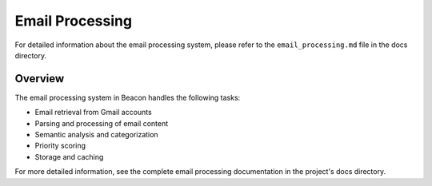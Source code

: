 Email Processing
================

For detailed information about the email processing system, please refer to the ``email_processing.md`` file in the docs directory.

Overview
--------

The email processing system in Beacon handles the following tasks:

* Email retrieval from Gmail accounts
* Parsing and processing of email content
* Semantic analysis and categorization
* Priority scoring
* Storage and caching

For more detailed information, see the complete email processing documentation in the project's docs directory. 